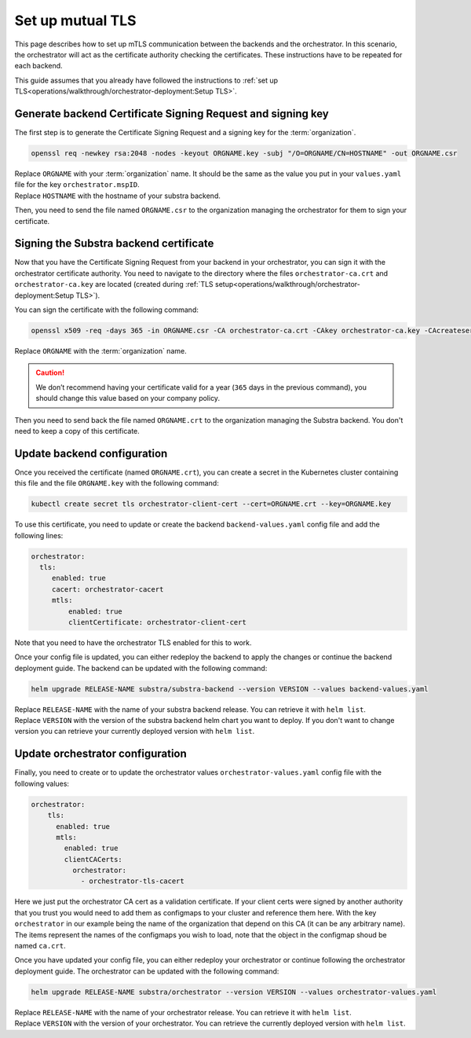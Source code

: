 *****************
Set up mutual TLS
*****************


This page describes how to set up mTLS communication between the backends and the orchestrator.
In this scenario, the orchestrator will act as the certificate authority checking the certificates.
These instructions have to be repeated for each backend.

This guide assumes that you already have followed the instructions to :ref:`set up TLS<operations/walkthrough/orchestrator-deployment:Setup TLS>`.

Generate backend Certificate Signing Request and signing key
============================================================

The first step is to generate the Certificate Signing Request and a signing key for the :term:`organization`.

.. code:: bash

   openssl req -newkey rsa:2048 -nodes -keyout ORGNAME.key -subj "/O=ORGNAME/CN=HOSTNAME" -out ORGNAME.csr

| Replace ``ORGNAME`` with your :term:`organization` name.
  It should be the same as the value you put in your ``values.yaml`` file for the key ``orchestrator.mspID``.
| Replace ``HOSTNAME`` with the hostname of your substra backend.

Then, you need to send the file named ``ORGNAME.csr`` to the organization managing the orchestrator for them to sign your certificate.

Signing the Substra backend certificate
=======================================

Now that you have the Certificate Signing Request from your backend in your orchestrator, you can sign it with the orchestrator certificate authority.
You need to navigate to the directory where the files ``orchestrator-ca.crt`` and ``orchestrator-ca.key`` are located (created during :ref:`TLS setup<operations/walkthrough/orchestrator-deployment:Setup TLS>`).

You can sign the certificate with the following command:

.. code:: bash

   openssl x509 -req -days 365 -in ORGNAME.csr -CA orchestrator-ca.crt -CAkey orchestrator-ca.key -CAcreateserial -out ORGNAME.crt -sha256

| Replace ``ORGNAME`` with the :term:`organization` name.

.. caution::
    We don’t recommend having your certificate valid for a year (``365`` days in the previous command), you should change this value based on your company policy.

Then you need to send back the file named ``ORGNAME.crt`` to the organization managing the Substra backend. You don't need to keep a copy of this certificate.

Update backend configuration
============================

Once you received the certificate (named ``ORGNAME.crt``), you can create a secret in the Kubernetes cluster containing this file and the file ``ORGNAME.key`` with the following command:

.. code-block:: bash

   kubectl create secret tls orchestrator-client-cert --cert=ORGNAME.crt --key=ORGNAME.key

To use this certificate, you need to update or create the backend ``backend-values.yaml`` config file and add the following lines:

.. code-block:: yaml

   orchestrator:
     tls:
        enabled: true
        cacert: orchestrator-cacert
        mtls:
            enabled: true
            clientCertificate: orchestrator-client-cert

Note that you need to have the orchestrator TLS enabled for this to work.

Once your config file is updated, you can either redeploy the backend to apply the changes or continue the backend deployment guide.
The backend can be updated with the following command:

.. code-block:: bash

    helm upgrade RELEASE-NAME substra/substra-backend --version VERSION --values backend-values.yaml

| Replace ``RELEASE-NAME`` with the name of your substra backend release. You can retrieve it with ``helm list``.
| Replace ``VERSION`` with the version of the substra backend helm chart you want to deploy.
  If you don't want to change version you can retrieve your currently deployed version with ``helm list``.

Update orchestrator configuration
=================================

Finally, you need to create or to update the orchestrator values ``orchestrator-values.yaml`` config file with the following values:

.. code-block:: bash

    orchestrator:
        tls:
          enabled: true
          mtls:
            enabled: true
            clientCACerts:
              orchestrator:
                - orchestrator-tls-cacert

Here we just put the orchestrator CA cert as a validation certificate.
If your client certs were signed by another authority that you trust you would need to add them as configmaps to your cluster and reference them here.
With the key ``orchestrator`` in our example being the name of the organization that depend on this CA (it can be any arbitrary name).
The items represent the names of the configmaps you wish to load, note that the object in the configmap shoud be named ``ca.crt``.

Once you have updated your config file, you can either redeploy your orchestrator or continue following the orchestrator deployment guide.
The orchestrator can be updated with the following command:

.. code-block:: bash

    helm upgrade RELEASE-NAME substra/orchestrator --version VERSION --values orchestrator-values.yaml

| Replace ``RELEASE-NAME`` with the name of your orchestrator release. You can retrieve it with ``helm list``.
| Replace ``VERSION`` with the version of your orchestrator. You can retrieve the currently deployed version with ``helm list``.
